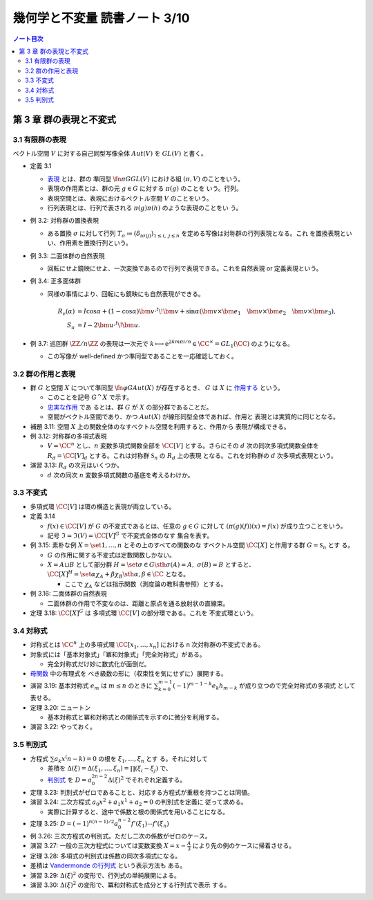 ======================================================================
幾何学と不変量 読書ノート 3/10
======================================================================

.. contents:: ノート目次


第 3 章 群の表現と不変式
======================================================================

3.1 有限群の表現
----------------------------------------------------------------------

ベクトル空間 :math:`V` に対する自己同型写像全体 :math:`Aut(V)` を :math:`GL(V)`
と書く。

* 定義 3.1

  * `表現 <http://mathworld.wolfram.com/GroupRepresentation.html>`__ とは、群の
    準同型 :math:`{\fn{\pi}{G} GL(V)}` における組 :math:`{(\pi, V)}` のことをいう。
  * 表現の作用素とは、群の元 :math:`g \in G` に対する :math:`{\pi(g)}` のことを
    いう。行列。
  * 表現空間とは、表現におけるベクトル空間 :math:`V` のことをいう。
  * 行列表現とは、行列で表される :math:`{\pi(g)\pi(h)}` のような表現のことをい
    う。

* 例 3.2: 対称群の置換表現

  * ある置換 :math:`\sigma` に対して行列 :math:`{T_\sigma \coloneqq (\delta_{i
    \sigma(j)})_{1 \le i,\ j \le n}}` を定める写像は対称群の行列表現となる。これ
    を置換表現といい、作用素を置換行列という。

* 例 3.3: 二面体群の自然表現

  * 回転にせよ鏡映にせよ、一次変換であるので行列で表現できる。これを自然表現 or
    定義表現という。

* 例 3.4: 正多面体群

  * 同様の事情により、回転にも鏡映にも自然表現ができる。

    .. math::

       \begin{align*}
       R_v(\alpha) & = I \cos \alpha
                    + (1 - \cos \alpha) \bm{v} \cdot {}^t\!\bm{v}
                    + \sin \alpha (\bm{v} \times \bm{e_1}\quad
                                   \bm{v} \times \bm{e_2}\quad
                                   \bm{v} \times \bm{e_3}),\\
       S_u & = I - 2 \bm{u} \cdot {}^t\!\bm{u}.
       \end{align*}

* 例 3.7: 巡回群 :math:`{\ZZ / n \ZZ}` の表現は一次元で :math:`{k \longmapsto
  \mathrm e^{2km \pi i/n} \in \CC^\times = GL_1(\CC)}` のようになる。

  * この写像が well-defined かつ準同型であることを一応確認しておく。

3.2 群の作用と表現
----------------------------------------------------------------------

* 群 :math:`G` と空間 :math:`X` について準同型 :math:`{\fn{\varphi}{G}Aut(X)}`
  が存在するとき、 :math:`G` は :math:`X` に `作用する
  <http://mathworld.wolfram.com/GroupAction.html>`__ という。

  * このことを記号 :math:`{G ^\curvearrowright X}` で示す。
  * `忠実な作用 <http://mathworld.wolfram.com/FaithfulGroupAction.html>`__ であ
    るとは、群 :math:`G` が :math:`X` の部分群であることだ。
  * 空間がベクトル空間であり、かつ :math:`Aut(X)` が線形同型全体であれば、作用と
    表現とは実質的に同じとなる。

* 補題 3.11: 空間 :math:`X` 上の関数全体のなすベクトル空間を利用すると、作用から
  表現が構成できる。
* 例 3.12: 対称群の多項式表現

  * :math:`{V = \CC^n}` とし、:math:`n` 変数多項式関数全部を :math:`{\CC [V]}`
    とする。さらにその :math:`d` 次の同次多項式関数全体を :math:`{R_d = \CC
    [V]_d}` とする。これは対称群 :math:`\mathfrak{S}_n` の :math:`R_d` 上の表現
    となる。これを対称群の :math:`d` 次多項式表現という。

* 演習 3.13: :math:`R_d` の次元はいくつか。

  * :math:`d` 次の同次 :math:`n` 変数多項式関数の基底を考えるわけか。

3.3 不変式
----------------------------------------------------------------------

* 多項式環 :math:`\CC [V]` は環の構造と表現が両立している。
* 定義 3.14

  * :math:`{f(x) \in \CC [V]}` が :math:`G` の不変式であるとは、任意の :math:`{g
    \in G}` に対して :math:`{(\pi(g)(f))(x) = f(x)}` が成り立つことをいう。
  * 記号 :math:`{\mathfrak{I} = \mathfrak{I}(V) = \CC [V]^G}` で不変式全体のなす
    集合を表す。

* 例 3.15: 素朴な例 :math:`{X = \set{1, \dotsc, n}}` とその上のすべての関数のな
  すベクトル空間 :math:`\CC[X]` と作用する群 :math:`{G = \mathfrak{S}_n}` とす
  る。

  * :math:`G` の作用に関する不変式は定数関数しかない。
  * :math:`{X = A \sqcup B}` として部分群 :math:`{H = \set{\sigma \in G \sth
    \sigma(A) = A,\ \sigma(B) = B}}` とすると、:math:`{\CC[X]^H = \set{\alpha
    \chi_A + \beta \chi_B \sth \alpha, \beta \in \CC}}` となる。

    * ここで :math:`\chi_A` などは指示関数（測度論の教科書参照）とする。

* 例 3.16: 二面体群の自然表現

  * 二面体群の作用で不変なのは、距離と原点を通る放射状の直線束。

* 定理 3.18: :math:`\CC[X]^G` は 多項式環 :math:`\CC [V]` の部分環である。これを
  不変式環という。

3.4 対称式
----------------------------------------------------------------------

* 対称式とは :math:`\CC^n` 上の多項式環 :math:`\CC[x_1, \dotsc, x_n]` における n
  次対称群の不変式である。
* 対象式には「基本対象式」「冪和対象式」「完全対称式」がある。

  * 完全対称式だけ妙に数式化が面倒だ。

* `母関数 <http://mathworld.wolfram.com/GeneratingFunction.html>`__ 中の有理式を
  べき級数の形に（収束性を気にせずに）展開する。
* 演習 3.19: 基本対称式 :math:`e_m` は :math:`m \le n` のときに :math:`{\sum_{k
  = 0}^{m - 1} (-1)^{m - 1 - k} e_k h_{m - k}}` が成り立つので完全対称式の多項式
  として表せる。

* 定理 3.20: ニュートン

  * 基本対称式と冪和対称式との関係式を示すのに微分を利用する。

* 演習 3.22: やっておく。

3.5 判別式
----------------------------------------------------------------------

* 方程式 :math:`{\sum a_k x^(n - k) = 0}` の根を :math:`\xi_1, \dotsc, \xi_n` とす
  る。それに対して

  * 差積を :math:`{\Delta(\xi) = \Delta(\xi_1, \dotsc, \xi_n) = \prod(\xi_i -
    \xi_j)}` で、
  * `判別式 <http://mathworld.wolfram.com/PolynomialDiscriminant.html>`__ を
    :math:`{D = a_0^{2n - 2} \Delta (\xi)^2}` でそれぞれ定義する。

* 定理 3.23: 判別式がゼロであることと、対応する方程式が重根を持つことは同値。
* 演習 3.24: 二次方程式 :math:`{a_0 x^2 + a_1 x^1 + a_2 = 0}` の判別式を定義に
  従って求める。

  * 実際に計算すると、途中で係数と根の関係式を用いることになる。

* 定理 3.25: :math:`{D = (-1)^{n(n - 1)/2} a_0^{n - 2} f'(\xi_1) \dotsm
  f'(\xi_n)}`
* 例 3.26: 三次方程式の判別式。ただし二次の係数がゼロのケース。
* 演習 3.27: 一般の三次方程式については変数変換 :math:`{ \displaystyle X = x -
  \frac{A}{3} }` により先の例のケースに帰着させる。
* 定理 3.28: 多項式の判別式は係数の同次多項式になる。
* 差積は `Vandermonde の行列式
  <http://mathworld.wolfram.com/VandermondeDeterminant.html>`__ という表示方法も
  ある。
* 演習 3.29: :math:`\Delta(\xi)^2` の変形で、行列式の単純展開による。
* 演習 3.30: :math:`\Delta(\xi)^2` の変形で、冪和対称式を成分とする行列式で表示
  する。
